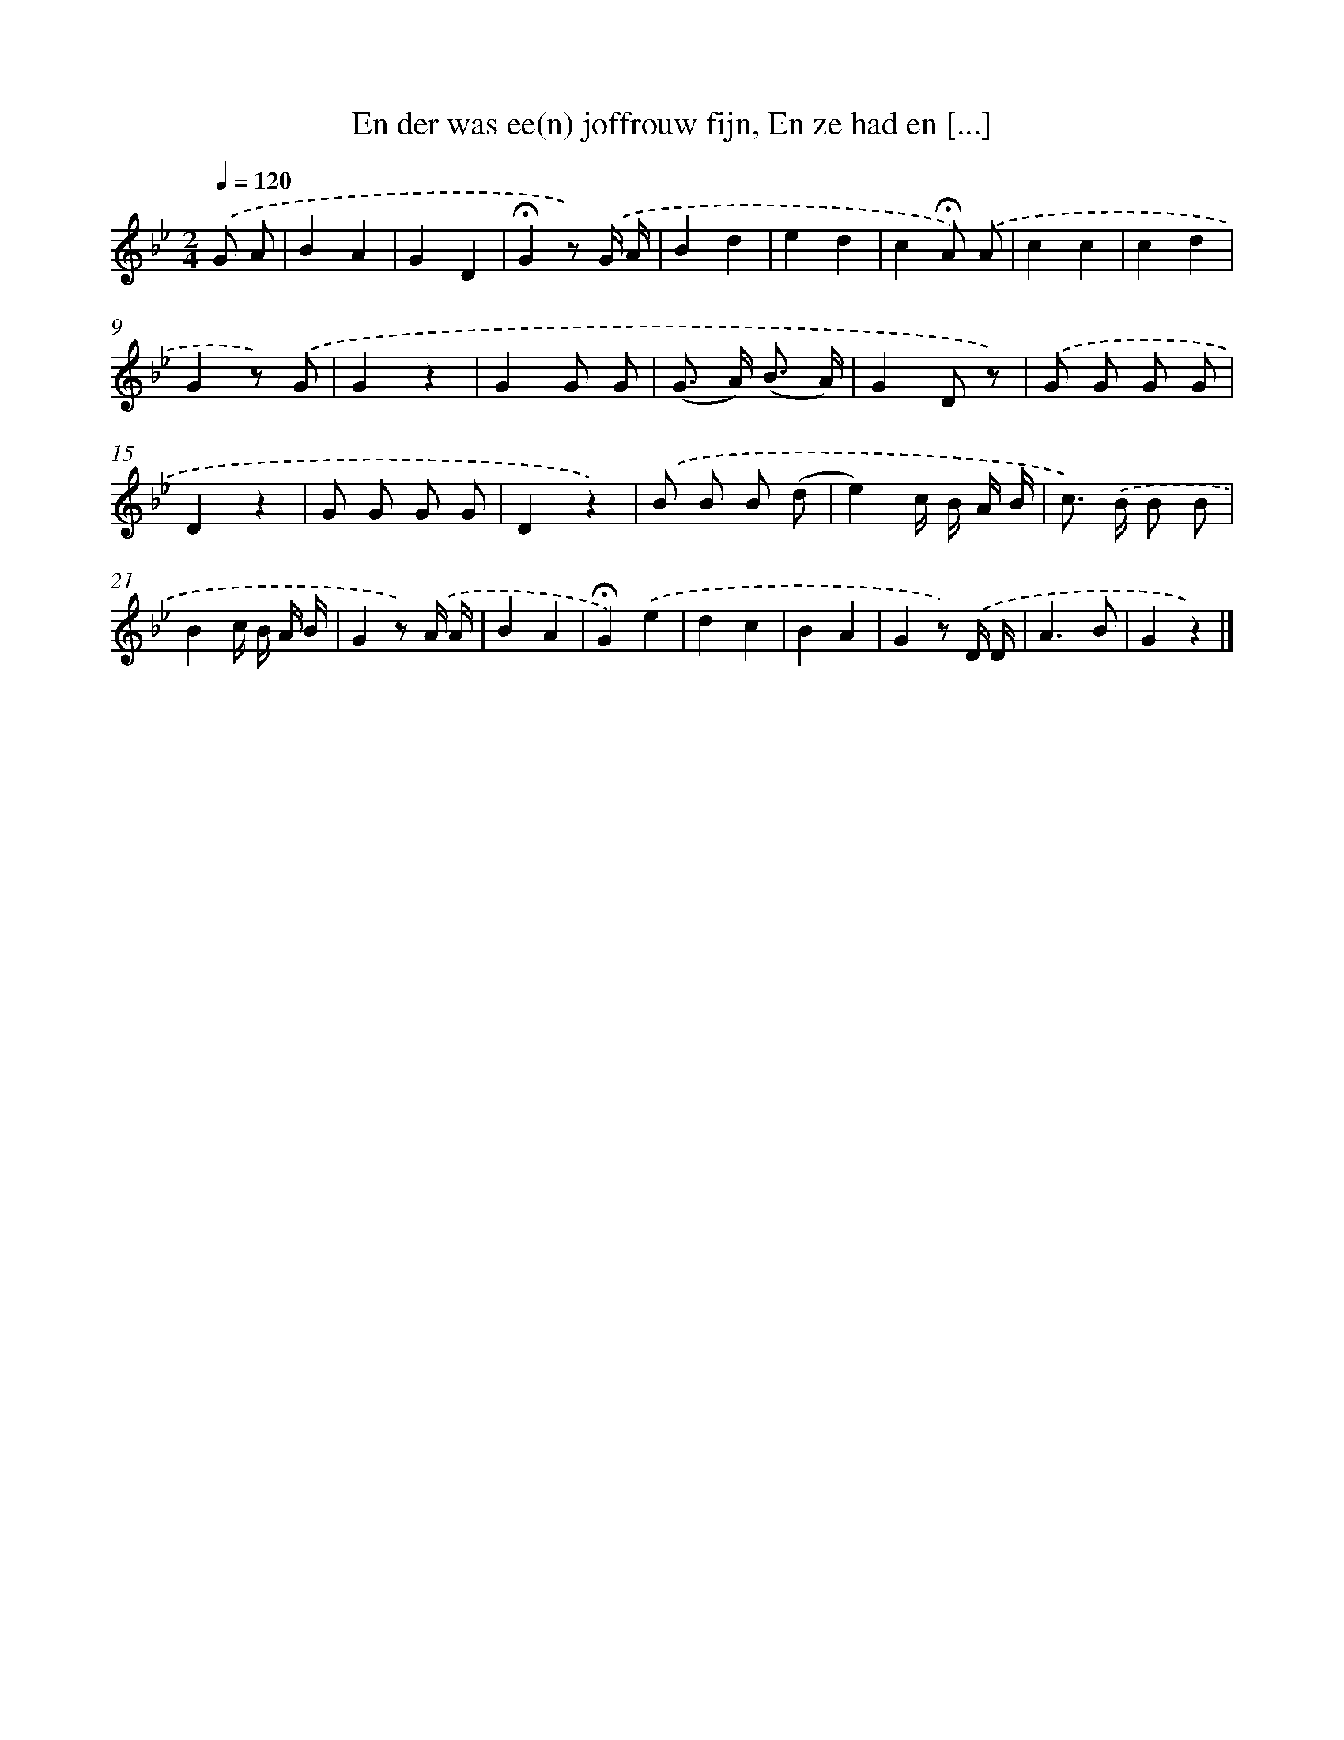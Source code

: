 X: 11017
T: En der was ee(n) joffrouw fijn, En ze had en [...]
%%abc-version 2.0
%%abcx-abcm2ps-target-version 5.9.1 (29 Sep 2008)
%%abc-creator hum2abc beta
%%abcx-conversion-date 2018/11/01 14:37:11
%%humdrum-veritas 2572212735
%%humdrum-veritas-data 2009638804
%%continueall 1
%%barnumbers 0
L: 1/8
M: 2/4
Q: 1/4=120
K: Bb clef=treble
.('G A [I:setbarnb 1]|
B2A2 |
G2D2 |
!fermata!G2z) .('G/ A/ |
B2d2 |
e2d2 |
c2!fermata!A) .('A |
c2c2 |
c2d2 |
G2z) .('G |
G2z2 |
G2G G |
(G> A) (B3/ A/) |
G2D z) |
.('G G G G |
D2z2 |
G G G G |
D2z2) |
.('B B B (d |
e2)c/ B/ A/ B/ |
c>) .('B B B |
B2c/ B/ A/ B/ |
G2z) .('A/ A/ |
B2A2 |
!fermata!G2).('e2 |
d2c2 |
B2A2 |
G2z) .('D/ D/ |
A3B |
G2z2) |]
